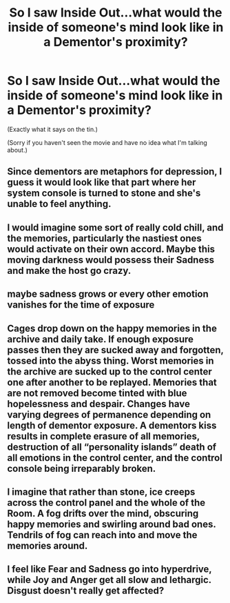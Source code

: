 #+TITLE: So I saw Inside Out...what would the inside of someone's mind look like in a Dementor's proximity?

* So I saw Inside Out...what would the inside of someone's mind look like in a Dementor's proximity?
:PROPERTIES:
:Author: Avaday_Daydream
:Score: 5
:DateUnix: 1520935638.0
:DateShort: 2018-Mar-13
:FlairText: Discussion
:END:
(Exactly what it says on the tin.)

(Sorry if you haven't seen the movie and have no idea what I'm talking about.)


** Since dementors are metaphors for depression, I guess it would look like that part where her system console is turned to stone and she's unable to feel anything.
:PROPERTIES:
:Author: adreamersmusing
:Score: 9
:DateUnix: 1520936520.0
:DateShort: 2018-Mar-13
:END:


** I would imagine some sort of really cold chill, and the memories, particularly the nastiest ones would activate on their own accord. Maybe this moving darkness would possess their Sadness and make the host go crazy.
:PROPERTIES:
:Author: BlueInferno6490
:Score: 2
:DateUnix: 1520936354.0
:DateShort: 2018-Mar-13
:END:


** maybe sadness grows or every other emotion vanishes for the time of exposure
:PROPERTIES:
:Author: natus92
:Score: 2
:DateUnix: 1520938041.0
:DateShort: 2018-Mar-13
:END:


** Cages drop down on the happy memories in the archive and daily take. If enough exposure passes then they are sucked away and forgotten, tossed into the abyss thing. Worst memories in the archive are sucked up to the control center one after another to be replayed. Memories that are not removed become tinted with blue hopelessness and despair. Changes have varying degrees of permanence depending on length of dementor exposure. A dementors kiss results in complete erasure of all memories, destruction of all “personality islands” death of all emotions in the control center, and the control console being irreparably broken.
:PROPERTIES:
:Author: Kingsonne
:Score: 2
:DateUnix: 1520963417.0
:DateShort: 2018-Mar-13
:END:


** I imagine that rather than stone, ice creeps across the control panel and the whole of the Room. A fog drifts over the mind, obscuring happy memories and swirling around bad ones. Tendrils of fog can reach into and move the memories around.
:PROPERTIES:
:Author: SteamAngel
:Score: 1
:DateUnix: 1520987679.0
:DateShort: 2018-Mar-14
:END:


** I feel like Fear and Sadness go into hyperdrive, while Joy and Anger get all slow and lethargic. Disgust doesn't really get affected?
:PROPERTIES:
:Author: PixelKind
:Score: 1
:DateUnix: 1521000897.0
:DateShort: 2018-Mar-14
:END:
